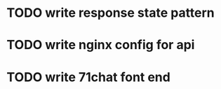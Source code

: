 * TODO write response state pattern
  SCHEDULED: <2017-01-06 Fri>
* TODO write nginx config for api 
  SCHEDULED: <2017-02-05 Sun>
* TODO write 71chat font end
  SCHEDULED: <2017-02-05 Sun>
